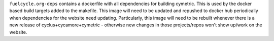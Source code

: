 
``fuelcycle.org-deps`` contains a dockerfile with all dependencies for
building cymetric.  This is used by the docker based build targets added to
the makefile.  This image will need to be updated and repushed to docker hub
periodically when dependencies for the website need updating.  Particularly,
this image will need to be rebuilt whenever there is a new release of
cyclus+cycamore+cymetric - otherwise new changes in those projects/repos won't
show up/work on the website.

